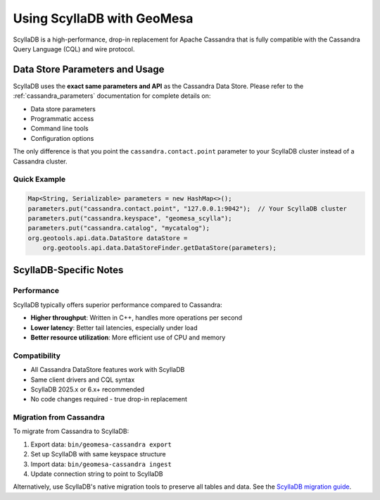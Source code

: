 Using ScyllaDB with GeoMesa
============================

ScyllaDB is a high-performance, drop-in replacement for Apache Cassandra that is fully
compatible with the Cassandra Query Language (CQL) and wire protocol.

Data Store Parameters and Usage
--------------------------------

ScyllaDB uses the **exact same parameters and API** as the Cassandra Data Store.
Please refer to the :ref:`cassandra_parameters` documentation for complete details on:

* Data store parameters
* Programmatic access
* Command line tools
* Configuration options

The only difference is that you point the ``cassandra.contact.point`` parameter to your
ScyllaDB cluster instead of a Cassandra cluster.

Quick Example
~~~~~~~~~~~~~

.. code-block:: java

    Map<String, Serializable> parameters = new HashMap<>();
    parameters.put("cassandra.contact.point", "127.0.0.1:9042");  // Your ScyllaDB cluster
    parameters.put("cassandra.keyspace", "geomesa_scylla");
    parameters.put("cassandra.catalog", "mycatalog");
    org.geotools.api.data.DataStore dataStore =
        org.geotools.api.data.DataStoreFinder.getDataStore(parameters);

ScyllaDB-Specific Notes
-----------------------

Performance
~~~~~~~~~~~

ScyllaDB typically offers superior performance compared to Cassandra:

* **Higher throughput**: Written in C++, handles more operations per second
* **Lower latency**: Better tail latencies, especially under load
* **Better resource utilization**: More efficient use of CPU and memory

Compatibility
~~~~~~~~~~~~~

* All Cassandra DataStore features work with ScyllaDB
* Same client drivers and CQL syntax
* ScyllaDB 2025.x or 6.x+ recommended
* No code changes required - true drop-in replacement

Migration from Cassandra
~~~~~~~~~~~~~~~~~~~~~~~~~

To migrate from Cassandra to ScyllaDB:

1. Export data: ``bin/geomesa-cassandra export``
2. Set up ScyllaDB with same keyspace structure
3. Import data: ``bin/geomesa-cassandra ingest``
4. Update connection string to point to ScyllaDB

Alternatively, use ScyllaDB's native migration tools to preserve all tables and data.
See the `ScyllaDB migration guide <https://opensource.docs.scylladb.com/stable/operating-scylla/procedures/cassandra-to-scylla-migration-process.html>`_.
